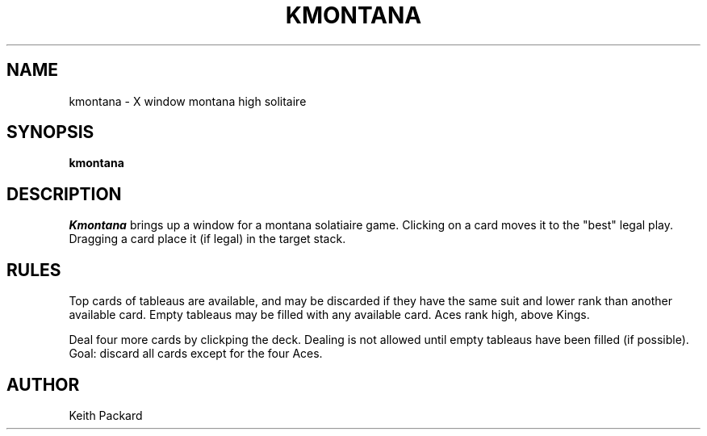 .TH KMONTANA 6 "1992" "Kgames 1.0"
.SH NAME
kmontana \- X window montana high solitaire
.SH SYNOPSIS
.B kmontana
.SH DESCRIPTION
.I Kmontana
brings up a window for a montana solatiaire game.
Clicking on a card moves it to the "best" legal play. Dragging a card
place it (if legal) in the target stack.
.SH RULES
Top cards of tableaus are available, and may be discarded if they
have the same suit and lower rank than another available card.
Empty tableaus may be filled with any available card. Aces
rank high, above Kings.
.P
Deal four more cards by clickping the deck. Dealing is not allowed
until empty tableaus have been filled (if possible).
Goal: discard all cards except for the four Aces.
.SH AUTHOR
Keith Packard
